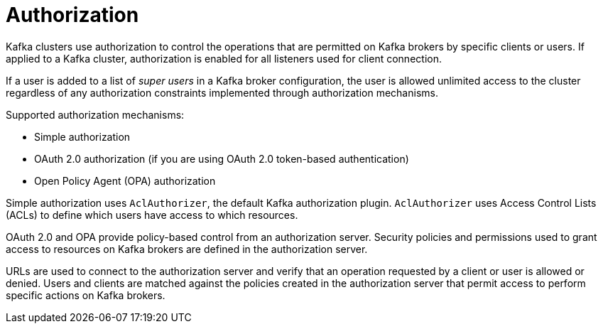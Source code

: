 // Module included in the following assemblies:
//
// overview/assembly-security-overview.adoc

[id="security-configuration-authorization_{context}"]
= Authorization

Kafka clusters use authorization to control the operations that are permitted on Kafka brokers by specific clients or users.
If applied to a Kafka cluster, authorization is enabled for all listeners used for client connection.

If a user is added to a list of _super users_ in a Kafka broker configuration,
the user is allowed unlimited access to the cluster regardless of any authorization constraints implemented through authorization mechanisms.

Supported authorization mechanisms:

* Simple authorization
* OAuth 2.0 authorization (if you are using OAuth 2.0 token-based authentication)
* Open Policy Agent (OPA) authorization

Simple authorization uses `AclAuthorizer`, the default Kafka authorization plugin.
`AclAuthorizer` uses Access Control Lists (ACLs) to define which users have access to which resources.

OAuth 2.0 and OPA provide policy-based control from an authorization server.
Security policies and permissions used to grant access to resources on Kafka brokers are defined in the authorization server.

URLs are used to connect to the authorization server and verify that an operation requested by a client or user is allowed or denied.
Users and clients are matched against the policies created in the authorization server that permit access to perform specific actions on Kafka brokers.
